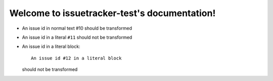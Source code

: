 Welcome to issuetracker-test's documentation!
=============================================

- An issue id in normal text #10 should be transformed
- An issue id in a literal ``#11`` should not be transformed
- An issue id in a literal block::

     An issue id #12 in a literal block

  should not be transformed
